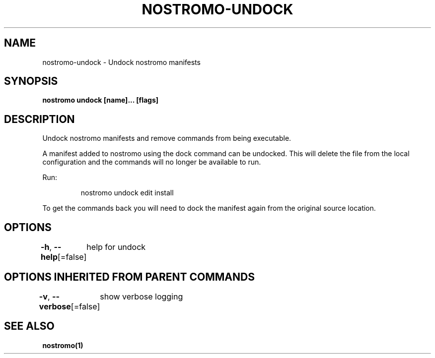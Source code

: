.nh
.TH "NOSTROMO-UNDOCK" "1" "Oct 2023" "nostromo 0.12.0" "nostromo manual"

.SH NAME
.PP
nostromo-undock - Undock nostromo manifests


.SH SYNOPSIS
.PP
\fBnostromo undock [name]... [flags]\fP


.SH DESCRIPTION
.PP
Undock nostromo manifests and remove commands from being
executable.

.PP
A manifest added to nostromo using the dock command can be undocked.
This will delete the file from the local configuration and the commands
will no longer be available to run.

.PP
Run:

.PP
.RS

.nf
nostromo undock edit install

.fi
.RE

.PP
To get the commands back you will need to dock the manifest again from
the original source location.


.SH OPTIONS
.PP
\fB-h\fP, \fB--help\fP[=false]
	help for undock


.SH OPTIONS INHERITED FROM PARENT COMMANDS
.PP
\fB-v\fP, \fB--verbose\fP[=false]
	show verbose logging


.SH SEE ALSO
.PP
\fBnostromo(1)\fP
